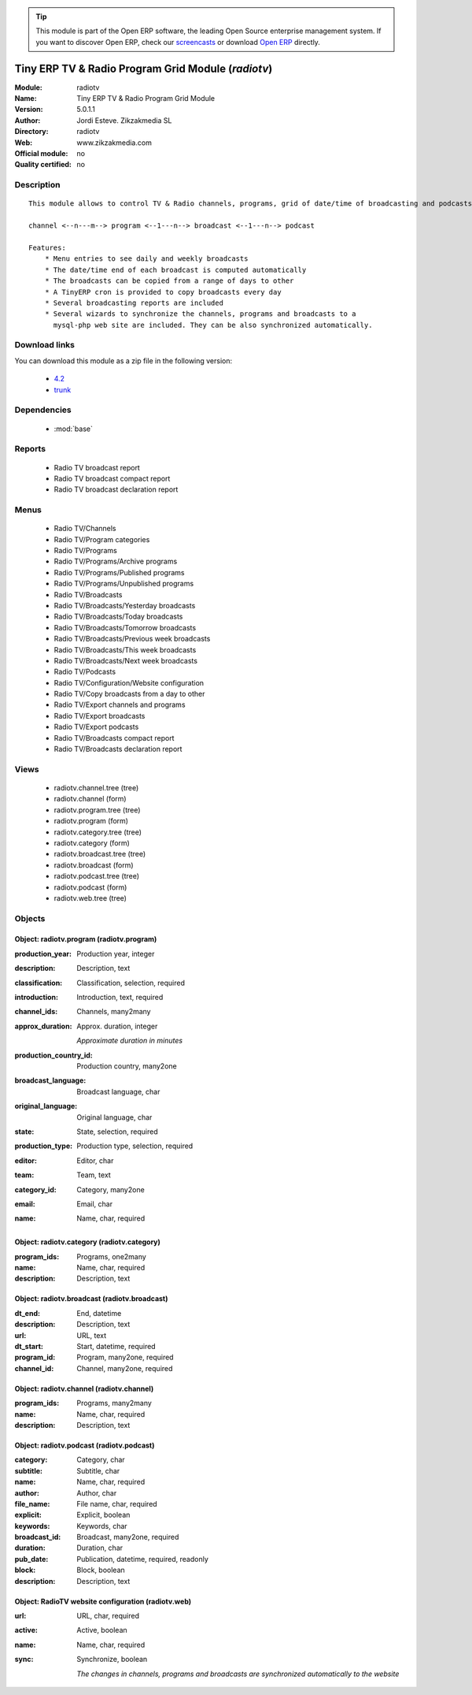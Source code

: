 
.. module:: radiotv
    :synopsis: Tiny ERP TV & Radio Program Grid Module 
    :noindex:
.. 

.. raw:: html

      <br />
    <link rel="stylesheet" href="../_static/hide_objects_in_sidebar.css" type="text/css" />

.. tip:: This module is part of the Open ERP software, the leading Open Source 
  enterprise management system. If you want to discover Open ERP, check our 
  `screencasts <href="http://openerp.tv>`_ or download 
  `Open ERP <href="http://openerp.com>`_ directly.

.. raw:: html

    <div class="js-kit-rating" title="" permalink="" standalone="yes" path="/radiotv"></div>
    <script src="http://js-kit.com/ratings.js"></script>

Tiny ERP TV & Radio Program Grid Module (*radiotv*)
===================================================
:Module: radiotv
:Name: Tiny ERP TV & Radio Program Grid Module
:Version: 5.0.1.1
:Author: Jordi Esteve. Zikzakmedia SL
:Directory: radiotv
:Web: www.zikzakmedia.com
:Official module: no
:Quality certified: no

Description
-----------

::

  This module allows to control TV & Radio channels, programs, grid of date/time of broadcasting and podcasts
  
  channel <--n---m--> program <--1---n--> broadcast <--1---n--> podcast
  
  Features:
      * Menu entries to see daily and weekly broadcasts
      * The date/time end of each broadcast is computed automatically
      * The broadcasts can be copied from a range of days to other
      * A TinyERP cron is provided to copy broadcasts every day
      * Several broadcasting reports are included
      * Several wizards to synchronize the channels, programs and broadcasts to a
        mysql-php web site are included. They can be also synchronized automatically.

Download links
--------------

You can download this module as a zip file in the following version:

  * `4.2 </download/modules/4.2/radiotv.zip>`_
  * `trunk </download/modules/trunk/radiotv.zip>`_


Dependencies
------------

 * :mod:`base`

Reports
-------

 * Radio TV broadcast report

 * Radio TV broadcast compact report

 * Radio TV broadcast declaration report

Menus
-------

 * Radio TV/Channels
 * Radio TV/Program categories
 * Radio TV/Programs
 * Radio TV/Programs/Archive programs
 * Radio TV/Programs/Published programs
 * Radio TV/Programs/Unpublished programs
 * Radio TV/Broadcasts
 * Radio TV/Broadcasts/Yesterday broadcasts
 * Radio TV/Broadcasts/Today broadcasts
 * Radio TV/Broadcasts/Tomorrow broadcasts
 * Radio TV/Broadcasts/Previous week broadcasts
 * Radio TV/Broadcasts/This week broadcasts
 * Radio TV/Broadcasts/Next week broadcasts
 * Radio TV/Podcasts
 * Radio TV/Configuration/Website configuration
 * Radio TV/Copy broadcasts from a day to other
 * Radio TV/Export channels and programs
 * Radio TV/Export broadcasts
 * Radio TV/Export podcasts
 * Radio TV/Broadcasts compact report
 * Radio TV/Broadcasts declaration report

Views
-----

 * radiotv.channel.tree (tree)
 * radiotv.channel (form)
 * radiotv.program.tree (tree)
 * radiotv.program (form)
 * radiotv.category.tree (tree)
 * radiotv.category (form)
 * radiotv.broadcast.tree (tree)
 * radiotv.broadcast (form)
 * radiotv.podcast.tree (tree)
 * radiotv.podcast (form)
 * radiotv.web.tree (tree)


Objects
-------

Object: radiotv.program (radiotv.program)
#########################################



:production_year: Production year, integer





:description: Description, text





:classification: Classification, selection, required





:introduction: Introduction, text, required





:channel_ids: Channels, many2many





:approx_duration: Approx. duration, integer

    *Approximate duration in minutes*



:production_country_id: Production country, many2one





:broadcast_language: Broadcast language, char





:original_language: Original language, char





:state: State, selection, required





:production_type: Production type, selection, required





:editor: Editor, char





:team: Team, text





:category_id: Category, many2one





:email: Email, char





:name: Name, char, required




Object: radiotv.category (radiotv.category)
###########################################



:program_ids: Programs, one2many





:name: Name, char, required





:description: Description, text




Object: radiotv.broadcast (radiotv.broadcast)
#############################################



:dt_end: End, datetime





:description: Description, text





:url: URL, text





:dt_start: Start, datetime, required





:program_id: Program, many2one, required





:channel_id: Channel, many2one, required




Object: radiotv.channel (radiotv.channel)
#########################################



:program_ids: Programs, many2many





:name: Name, char, required





:description: Description, text




Object: radiotv.podcast (radiotv.podcast)
#########################################



:category: Category, char





:subtitle: Subtitle, char





:name: Name, char, required





:author: Author, char





:file_name: File name, char, required





:explicit: Explicit, boolean





:keywords: Keywords, char





:broadcast_id: Broadcast, many2one, required





:duration: Duration, char





:pub_date: Publication, datetime, required, readonly





:block: Block, boolean





:description: Description, text




Object: RadioTV website configuration (radiotv.web)
###################################################



:url: URL, char, required





:active: Active, boolean





:name: Name, char, required





:sync: Synchronize, boolean

    *The changes in channels, programs and broadcasts are synchronized automatically to the website*
